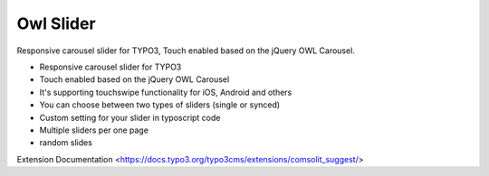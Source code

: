 Owl Slider
=================

Responsive carousel slider for TYPO3, Touch enabled based on the jQuery OWL Carousel.

* Responsive carousel slider for TYPO3
* Touch enabled based on the jQuery OWL Carousel
* It's supporting touchswipe functionality for iOS, Android and others
* You can choose between two types of sliders (single or synced)
* Custom setting for your slider in typoscript code
* Multiple sliders per one page
* random slides

Extension Documentation
<https://docs.typo3.org/typo3cms/extensions/comsolit_suggest/>
